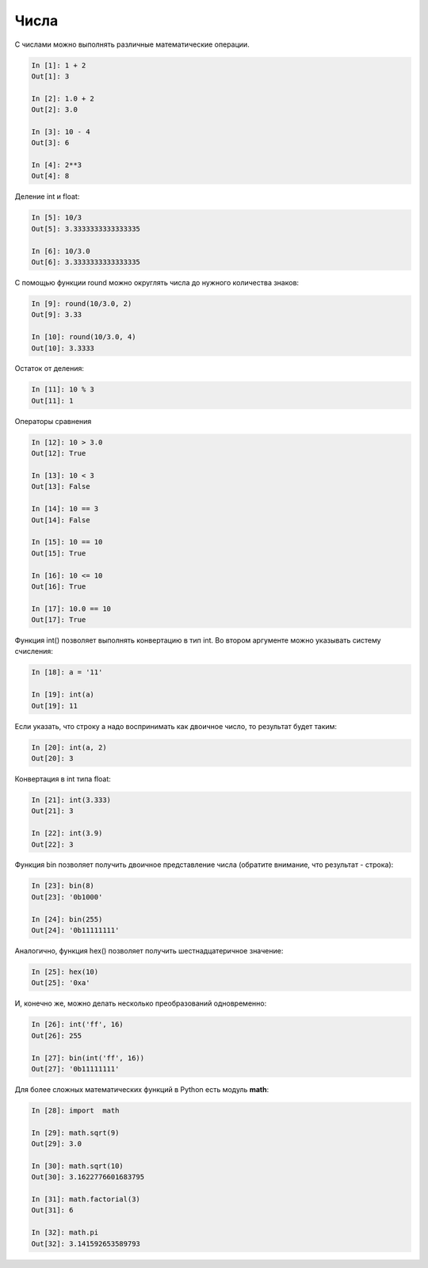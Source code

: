 Числа
-----

С числами можно выполнять различные математические операции.

.. code:: python

    In [1]: 1 + 2
    Out[1]: 3

    In [2]: 1.0 + 2
    Out[2]: 3.0

    In [3]: 10 - 4
    Out[3]: 6

    In [4]: 2**3
    Out[4]: 8

Деление int и float:

.. code:: python

    In [5]: 10/3
    Out[5]: 3.3333333333333335

    In [6]: 10/3.0
    Out[6]: 3.3333333333333335

С помощью функции round можно округлять числа до нужного количества
знаков:

.. code:: python

    In [9]: round(10/3.0, 2)
    Out[9]: 3.33

    In [10]: round(10/3.0, 4)
    Out[10]: 3.3333

Остаток от деления:

.. code:: python

    In [11]: 10 % 3
    Out[11]: 1

Операторы сравнения

.. code:: python

    In [12]: 10 > 3.0
    Out[12]: True

    In [13]: 10 < 3
    Out[13]: False

    In [14]: 10 == 3
    Out[14]: False

    In [15]: 10 == 10
    Out[15]: True

    In [16]: 10 <= 10
    Out[16]: True

    In [17]: 10.0 == 10
    Out[17]: True

Функция int() позволяет выполнять конвертацию в тип int. Во втором
аргументе можно указывать систему счисления:

.. code:: python

    In [18]: a = '11'

    In [19]: int(a)
    Out[19]: 11

Если указать, что строку a надо воспринимать как двоичное число, то
результат будет таким:

.. code:: python

    In [20]: int(a, 2)
    Out[20]: 3

Конвертация в int типа float:

.. code:: python

    In [21]: int(3.333)
    Out[21]: 3

    In [22]: int(3.9)
    Out[22]: 3

Функция bin позволяет получить двоичное представление числа (обратите
внимание, что результат - строка):

.. code:: python

    In [23]: bin(8)
    Out[23]: '0b1000'

    In [24]: bin(255)
    Out[24]: '0b11111111'

Аналогично, функция hex() позволяет получить шестнадцатеричное значение:

.. code:: python

    In [25]: hex(10)
    Out[25]: '0xa'

И, конечно же, можно делать несколько преобразований одновременно:

.. code:: python

    In [26]: int('ff', 16)
    Out[26]: 255

    In [27]: bin(int('ff', 16))
    Out[27]: '0b11111111'

Для более сложных математических функций в Python есть модуль **math**:

.. code:: python

    In [28]: import  math

    In [29]: math.sqrt(9)
    Out[29]: 3.0

    In [30]: math.sqrt(10)
    Out[30]: 3.1622776601683795

    In [31]: math.factorial(3)
    Out[31]: 6

    In [32]: math.pi
    Out[32]: 3.141592653589793

